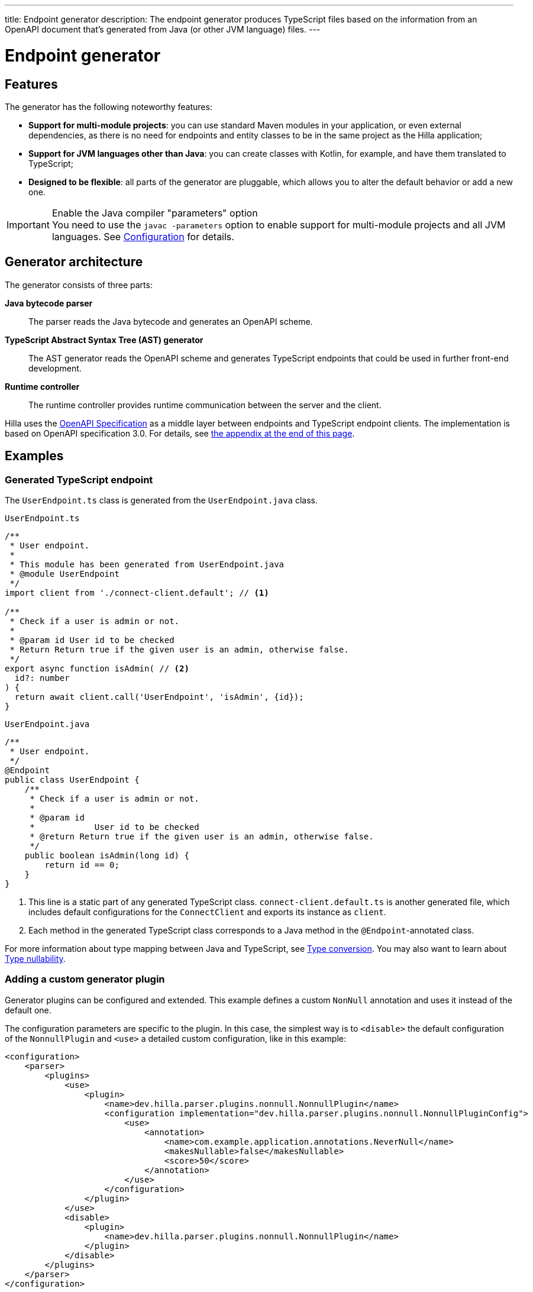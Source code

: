 ---
title: Endpoint generator
description: The endpoint generator produces TypeScript files based on the information from an OpenAPI document that's generated from Java (or other JVM language) files.
---
// tag::content[]

= Endpoint generator
:toclevels: 2


== Features

The generator has the following noteworthy features:

- [since:dev.hilla:hilla@v1.2]*Support for multi-module projects*: you can use standard Maven modules in your application, or even external dependencies, as there is no need for endpoints and entity classes to be in the same project as the Hilla application;

- [since:dev.hilla:hilla@v1.2]*Support for JVM languages other than Java*: you can create classes with Kotlin, for example, and have them translated to TypeScript;

- *Designed to be flexible*: all parts of the generator are pluggable, which allows you to alter the default behavior or add a new one.

.Enable the Java compiler "parameters" option
[IMPORTANT]
You need to use the `javac -parameters` option to enable support for multi-module projects and all JVM languages. See <<configuration#java-compiler-options,Configuration>> for details.


== Generator architecture

The generator consists of three parts:

*Java bytecode parser*::
The parser reads the Java bytecode and generates an OpenAPI scheme.

*TypeScript Abstract Syntax Tree (AST) generator*::
The AST generator reads the OpenAPI scheme and generates TypeScript endpoints that could be used in further front-end development.

*Runtime controller*::
The runtime controller provides runtime communication between the server and the client.

Hilla uses the https://github.com/OAI/OpenAPI-Specification[OpenAPI Specification] as a middle layer between endpoints and TypeScript endpoint clients.
The implementation is based on OpenAPI specification 3.0.
For details, see <<appendix, the appendix at the end of this page>>.


== Examples

=== Generated TypeScript endpoint

[.example]
--
The `UserEndpoint.ts` class is generated from the `UserEndpoint.java` class.

.`UserEndpoint.ts`
[source,typescript]
----
/**
 * User endpoint.
 *
 * This module has been generated from UserEndpoint.java
 * @module UserEndpoint
 */
import client from './connect-client.default'; // <1>

/**
 * Check if a user is admin or not.
 *
 * @param id User id to be checked
 * Return Return true if the given user is an admin, otherwise false.
 */
export async function isAdmin( // <2>
  id?: number
) {
  return await client.call('UserEndpoint', 'isAdmin', {id});
}
----

.`UserEndpoint.java`
[source,java]
----
/**
 * User endpoint.
 */
@Endpoint
public class UserEndpoint {
    /**
     * Check if a user is admin or not.
     *
     * @param id
     *            User id to be checked
     * @return Return true if the given user is an admin, otherwise false.
     */
    public boolean isAdmin(long id) {
        return id == 0;
    }
}
----
--
<1> This line is a static part of any generated TypeScript class. [filename]`connect-client.default.ts` is another generated file, which includes default configurations for the [classname]`ConnectClient` and exports its instance as `client`.
<2> Each method in the generated TypeScript class corresponds to a Java method in the `@Endpoint`-annotated class.

For more information about type mapping between Java and TypeScript, see <<type-conversion#, Type conversion>>. You may also want to learn about <<type-nullability#, Type nullability>>.




=== Adding a custom generator plugin

Generator plugins can be configured and extended.
This example defines a custom [classname]`NonNull` annotation and uses it instead of the default one.

The configuration parameters are specific to the plugin.
In this case, the simplest way is to `<disable>` the default configuration of the [classname]`NonnullPlugin` and `<use>` a detailed custom configuration, like in this example:

[source,xml]
----
<configuration>
    <parser>
        <plugins>
            <use>
                <plugin>
                    <name>dev.hilla.parser.plugins.nonnull.NonnullPlugin</name>
                    <configuration implementation="dev.hilla.parser.plugins.nonnull.NonnullPluginConfig">
                        <use>
                            <annotation>
                                <name>com.example.application.annotations.NeverNull</name>
                                <makesNullable>false</makesNullable>
                                <score>50</score>
                            </annotation>
                        </use>
                    </configuration>
                </plugin>
            </use>
            <disable>
                <plugin>
                    <name>dev.hilla.parser.plugins.nonnull.NonnullPlugin</name>
                </plugin>
            </disable>
        </plugins>
    </parser>
</configuration>
----

You need to create the custom annotation and update the endpoint to use it:

.`NeverNull.java`
[source,java]
----
package com.example.application.annotations;

@Documented
@Retention(RetentionPolicy.RUNTIME)
@Target({ ElementType.TYPE_USE })
public @interface NeverNull {
}
----

.`MyEndpoint.java`
[source,java]
----
@Endpoint
public class MyEndpoint {

  @NeverNull
  public String sayHello(@NeverNull String name) {
      if (name.isEmpty()) {
          return "Hello stranger";
      } else {
          return "Hello " + name;
      }
  }
}
----

The plugin configuration is modelled on the configuration classes defined for each plugin. For example, see the https://github.com/vaadin/hilla/blob/main/packages/java/parser-jvm-plugin-nonnull/src/main/java/dev/hilla/parser/plugins/nonnull/NonnullPluginConfig.java[Nonnull plugin configuration].






[[appendix]]
== Appendix: How a TypeScript class is generated from the OpenAPI specification

=== Modules / classes

The generator collects all the `tags` fields of all operations in the OpenAPI document.
Each tag generates a corresponding TypeScript file.
The tag name is used for TypeScript module/class name, as well as the file name.
The TsDoc of the class is fetched from the `description` field of the https://github.com/OAI/OpenAPI-Specification/blob/master/versions/3.0.2.md#tagObject[tag object] that has the same name as the class.

=== Methods

Each exported method in a module corresponds to a https://github.com/OAI/OpenAPI-Specification/blob/master/versions/3.0.2.md#operationObject[POST operation] of a https://github.com/OAI/OpenAPI-Specification/blob/master/versions/3.0.2.md#pathItemObject[path item] in https://github.com/OAI/OpenAPI-Specification/blob/master/versions/3.0.2.md#pathsObject[paths object].

[NOTE]
The generator only supports the `POST` operation.
If a path item contains operations other than `POST`, the generator stops processing.

The path *must* start with `/`, as described in https://github.com/OAI/OpenAPI-Specification/blob/master/versions/3.0.2.md#patterned-fields[Patterned Fields].
It's parsed as `/<endpoint name>/<method name>`, which is used as a parameter to call to Java endpoints in the backend.
The method name from the path is also reused as the method name in the generated TypeScript file.

==== Method parameters

The parameters of the method are taken from the `application/json` content of the https://github.com/OAI/OpenAPI-Specification/blob/master/versions/3.0.2.md#requestBodyObject[request body object].
To get the result as <<UserEndpoint.ts>>, the request body content should be:

[[request-body]]
.Request body
[source,json]
----
{
 "content": {
    "application/json": {
      "schema": {
        "type": "object",
        "properties": {
          "id": {
            "type": "number",
            "description": "User id to be checked"
          }
        }
      }
    }
  }
}
----

The type and description of each property are used for the TsDoc that describes the parameter in more detail.

[NOTE]
====
All the other content types of the request body object are ignored by the Hilla generator.
This means that a method that doesn't have the `application/json` content type is considered to be one with no parameters.
====

==== Method return type

The return type and its description are taken from the `200` https://github.com/OAI/OpenAPI-Specification/blob/master/versions/3.0.2.md#responseObject[response object].
As with the request body object, the generator is only interested in the `application/json` content type.
The schema type indicates the return type and the description describes the result.
Here is an example of a https://github.com/OAI/OpenAPI-Specification/blob/master/versions/3.0.2.md#responsesObject[response object]:

[[response-object]]
.Response object
[source,json]
----
{
  "200": {
    "description": "Return true if the given user is an admin, otherwise false.",
    "content": {
      "application/json": {
        "schema": {
          "type": "boolean"
        }
      }
    }
  }
}
----

[NOTE]
====
Currently, the generator only recognizes `200` response objects.
Other response objects are ignored.
====

==== Method TsDoc

The TsDoc of the generated method is stored as the `description` value of the `POST` operation in the path item.
A valid _POST` operation combined with <<request-body>> and <<response-object>> would look like this:

.Post Operation
[source,json]
----
{
  "tags": ["UserEndpoint"], // <1>
  "description": "Check if a user is admin or not.",
  "requestBody": {
    "content": {
      "application/json": {
        "schema": {
          "type": "object",
          "properties": {
            "id": {
              "type": "number",
              "description": "User id to be checked"
            }
          }
        }
      }
    }
  },
  "responses": {
    "200": {
      "description": "Return true if the given user is an admin, otherwise false.",
      "content": {
        "application/json": {
          "schema": {
            "type": "boolean"
          }
        }
      }
    }
  }
}
----

<1> As mentioned in the https://github.com/OAI/OpenAPI-Specification/blob/master/versions/3.0.2.md#operationObject[operation object] specification, in the Hilla generator, `tags` are used to classify operations into TypeScript files.
This means that each tag has a corresponding generated TypeScript file.
Operations that contain more than one tag appear in all the generated files.
Operations with empty tags are placed in the [filename]`Default.ts` file.

[NOTE]
Although multiple tags don't break the generator, it might be confusing at development time if there are two identical methods in different TypeScript files.
It's recommended to have only one tag per operation.

Here is an example OpenAPI document that could generate previous [filename]`UserEndpoint.ts`.

.User endpoint OpenApi document
[source,json]
----
{
  "openapi" : "3.0.1",
  "info" : {
    "title" : "My example application",
    "version" : "1.0.0"
  },
  "servers" : [ {
    "url" : "https://myhost.com/myendpoint",
    "description" : "Hilla backend server"
  } ],
  "tags" : [ {
    "name" : "UserEndpoint",
    "description" : "User endpoint class."
  } ],
  "paths" : {
    "/UserEndpoint/isAdmin" : {
      "post": {
        "tags": ["UserEndpoint"],
        "description": "Check if a user is admin or not.",
        "requestBody": {
          "content": {
            "application/json": {
              "schema": {
                "type": "object",
                "required": [ "id" ],
                "properties": {
                  "id": {
                    "type": "number",
                    "description": "User id to be checked"
                  }
                }
              }
            }
          }
        },
        "responses": {
          "200": {
            "description": "Return true if the given user is an admin, otherwise false.",
            "content": {
              "application/json": {
                "schema": {
                  "type": "boolean"
                }
              }
            }
          }
        }
      }
    }
  }
}
----

// end::content[]
